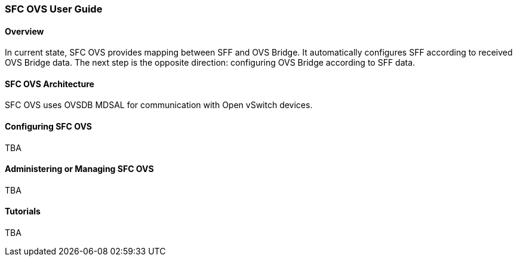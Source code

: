 === SFC OVS User Guide

==== Overview
In current state, SFC OVS provides mapping between SFF and OVS Bridge. It automatically configures SFF according to received OVS Bridge data. The next step is the opposite direction: configuring OVS Bridge according to SFF data.

==== SFC OVS Architecture
SFC OVS uses OVSDB MDSAL for communication with Open vSwitch devices.

==== Configuring SFC OVS
TBA

==== Administering or Managing SFC OVS
TBA

==== Tutorials
TBA
